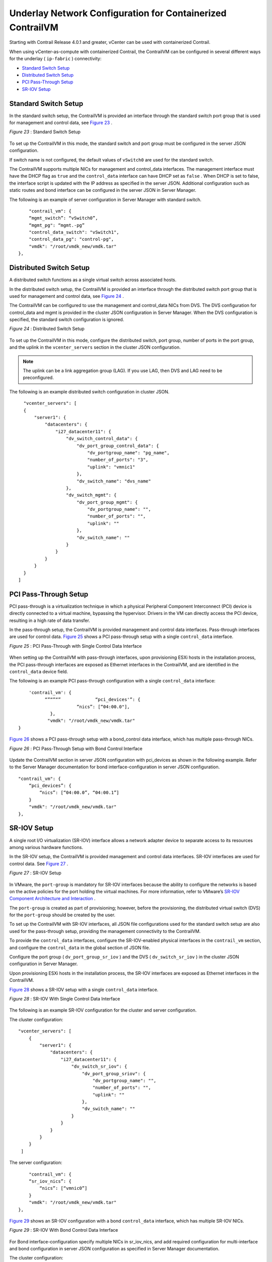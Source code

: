 .. This work is licensed under the Creative Commons Attribution 4.0 International License.
   To view a copy of this license, visit http://creativecommons.org/licenses/by/4.0/ or send a letter to Creative Commons, PO Box 1866, Mountain View, CA 94042, USA.

===========================================================
Underlay Network Configuration for Containerized ContrailVM
===========================================================

Starting with Contrail Release 4.0.1 and greater, vCenter can be used with containerized Contrail.

When using vCenter-as-compute with containerized Contrail, the ContrailVM can be configured in several different ways for the underlay ( ``ip-fabric`` ) connectivity:

-  `Standard Switch Setup`_ 


-  `Distributed Switch Setup`_ 


-  `PCI Pass-Through Setup`_ 


-  `SR-IOV Setup`_ 



Standard Switch Setup
=====================

In the standard switch setup, the ContrailVM is provided an interface through the standard switch port group that is used for management and control data, see `Figure 23`_ .

.. _Figure 23: 

*Figure 23* : Standard Switch Setup

.. figure:: S018535.gif

To set up the ContrailVM in this mode, the standard switch and port group must be configured in the server JSON configuration.

If switch name is not configured, the default values of ``vSwitch0`` are used for the standard switch.

The ContrailVM supports multiple NICs for management and control_data interfaces. The management interface must have the DHCP flag as ``true`` and the ``control_data`` interface can have DHCP set as ``false`` . When DHCP is set to false, the interface script is updated with the IP address as specified in the server JSON. Additional configuration such as static routes and bond interface can be configured in the server JSON in Server Manager.

The following is an example of server configuration in Server Manager with standard switch.
::

      "contrail_vm": {
      “mgmt_switch”: “vSwitch0”,
      “mgmt_pg": “mgmt.-pg”
      "control_data_switch": "vSwitch1", 
      "control_data_pg": "control-pg", 
      "vmdk": "/root/vmdk_new/vmdk.tar"
  },



Distributed Switch Setup
========================

A distributed switch functions as a single virtual switch across associated hosts.

In the distributed switch setup, the ContrailVM is provided an interface through the distributed switch port group that is used for management and control data, see `Figure 24`_ .

The ContrailVM can be configured to use the management and control_data NICs from DVS. The DVS configuration for control_data and mgmt is provided in the cluster JSON configuration in Server Manager. When the DVS configuration is specified, the standard switch configuration is ignored.

.. _Figure 24: 

*Figure 24* : Distributed Switch Setup

.. figure:: S018536.gif

To set up the ContrailVM in this mode, configure the distributed switch, port group, number of ports in the port group, and the uplink in the ``vcenter_servers`` section in the cluster JSON configuration.


.. note:: The uplink can be a link aggregation group (LAG). If you use LAG, then DVS and LAG need to be preconfigured.



The following is an example distributed switch configuration in cluster JSON.
::

    "vcenter_servers": [
    {
        "server1": {
            "datacenters": {
                "i27_datacenter11": {
                    "dv_switch_control_data": {
                        "dv_port_group_control_data": {
                            "dv_portgroup_name": "pg_name", 
                            "number_of_ports": "3", 
                            "uplink": "vmnic1"
                        }, 
                        "dv_switch_name": "dvs_name"
                    }, 
                    "dv_switch_mgmt": {
                        "dv_port_group_mgmt": {
                            "dv_portgroup_name": "", 
                            "number_of_ports": "", 
                            "uplink": ""
                        }, 
                        "dv_switch_name": ""
                    }
                }
            }
        }
    }
  ]



PCI Pass-Through Setup
======================

PCI pass-through is a virtualization technique in which a physical Peripheral Component Interconnect (PCI) device is directly connected to a virtual machine, bypassing the hypervisor. Drivers in the VM can directly access the PCI device, resulting in a high rate of data transfer.

In the pass-through setup, the ContrailVM is provided management and control data interfaces. Pass-through interfaces are used for control data. `Figure 25`_ shows a PCI pass-through setup with a single ``control_data`` interface.

.. _Figure 25: 

*Figure 25* : PCI Pass-Through with Single Control Data Interface

.. figure:: S018537.gif

When setting up the ContrailVM with pass-through interfaces, upon provisioning ESXi hosts in the installation process, the PCI pass-through interfaces are exposed as Ethernet interfaces in the ContrailVM, and are identified in the ``control_data`` device field.

The following is an example PCI pass-through configuration with a single ``control_data`` interface:
::

    
     'contrail_vm': {
           “”“”“”             “pci_devices'”: {
                       “nics”: [“04:00.0"],
             },
            "vmdk": "/root/vmdk_new/vmdk.tar"
 }


`Figure 26`_ shows a PCI pass-through setup with a bond_control data interface, which has multiple pass-through NICs.

.. _Figure 26: 

*Figure 26* : PCI Pass-Through Setup with Bond Control Interface

.. figure:: s018743.png

Update the ContrailVM section in server JSON configuration with pci_devices as shown in the following example. Refer to the Server Manager documentation for bond interface-configuration in server JSON configuration.
::

    

  "contrail_vm": {
      “pci_devices”: {
          “nics”: [“04:00.0”, “04:00.1”]
      }
      "vmdk": "/root/vmdk_new/vmdk.tar"
  }, 



SR-IOV Setup
============

A single root I/O virtualization (SR-IOV) interface allows a network adapter device to separate access to its resources among various hardware functions.

In the SR-IOV setup, the ContrailVM is provided management and control data interfaces. SR-IOV interfaces are used for control data. See `Figure 27`_ .

.. _Figure 27: 

*Figure 27* : SR-IOV Setup

.. figure:: S018538.gif

In VMware, the ``port-group`` is mandatory for SR-IOV interfaces because the ability to configure the networks is based on the active policies for the port holding the virtual machines. For more information, refer to VMware’s `SR-IOV Component Architecture and Interaction`_  .

The ``port-group`` is created as part of provisioning; however, before the provisioning, the distributed virtual switch (DVS) for the ``port-group`` should be created by the user.

To set up the ContrailVM with SR-IOV interfaces, all JSON file configurations used for the standard switch setup are also used for the pass-through setup, providing the management connectivity to the ContrailVM.

To provide the ``control_data`` interfaces, configure the SR-IOV-enabled physical interfaces in the ``contrail_vm`` section, and configure the ``control_data`` in the global section of JSON file.

Configure the port group ( ``dv_port_group_sr_iov`` ) and the DVS ( ``dv_switch_sr_iov`` ) in the cluster JSON configuration in Server Manager.

Upon provisioning ESXi hosts in the installation process, the SR-IOV interfaces are exposed as Ethernet interfaces in the ContrailVM.

`Figure 28`_ shows a SR-IOV setup with a single ``control_data`` interface.

.. _Figure 28: 

*Figure 28* : SR-IOV With Single Control Data Interface

.. figure:: s018744.png

The following is an example SR-IOV configuration for the cluster and server configuration.

The cluster configuration:
::

    
  "vcenter_servers": [
      {
          "server1": {
              "datacenters": {
                  "i27_datacenter11": {
                      "dv_switch_sr_iov": {
                          "dv_port_group_sriov": {
                              "dv_portgroup_name": "", 
                              "number_of_ports": "", 
                              "uplink": ""
                          }, 
                          "dv_switch_name": ""
                      }
                  }
              }
          }
      }
   ]


The server configuration:
::

      "contrail_vm": {
      “sr_iov_nics”: {
          “nics”: [“vmnic0”]
      }
      "vmdk": "/root/vmdk_new/vmdk.tar"
  }, 

`Figure 29`_ shows an SR-IOV configuration with a bond ``control_data`` interface, which has multiple SR-IOV NICs.

.. _Figure 29: 

*Figure 29* : SR-IOV With Bond Control Data Interface

.. figure:: s018746.png

For Bond interface-configuration specify multiple NICs in  sr_iov_nics, and add required configuration for multi-interface and bond configuration in server JSON configuration as specified in Server Manager documentation.

The cluster configuration:
::

    
  "vcenter_servers": [
    {
        "server1": {
            "datacenters": {
                "i27_datacenter11": {
                    "dv_switch_sr_iov": {
                        "dv_port_group_sriov": {
                            "dv_portgroup_name": "", 
                            "number_of_ports": "", 
                            "uplink": ""
                        }, 
                        "dv_switch_name": ""
                    }
                }
            }
        }
    }
  ]


The server configuration:
::

      "contrail_vm": {
      “sr_iov_nics”: {
          “nics”: [“vmnic0”, “vmnic1”]
      }
      "vmdk": "/root/vmdk_new/vmdk.tar"
  }, 


**Related Documentation**

-  `Installing and Provisioning VMware vCenter with Containerized Contrail`_ 

-  `Sample JSON Configuration Files for vCenter with Containerized Contrail 4.0.1 and Greater`_ 

-  `Using the Contrail and VMWare vCenter User Interfaces to Manage the Network`_ 

.. _Installing and Provisioning VMware vCenter with Containerized Contrail: vcenter-integration-vnc-401.html

.. _Sample JSON Configuration Files for vCenter with Containerized Contrail 4.0.1 and Greater: vmware-sample-json-vcenter-401.html

.. _Using the Contrail and VMWare vCenter User Interfaces to Manage the Network: vcenter-interfaces-configuration-vnc.html


.. _SR-IOV Component Architecture and Interaction: https://pubs.vmware.com/vsphere-55/index.jsp?topic=%2Fcom.vmware.vsphere.networking.doc%2FGUID-DD13D453-98B9-4D26-85EA-A738293AEE00.html
